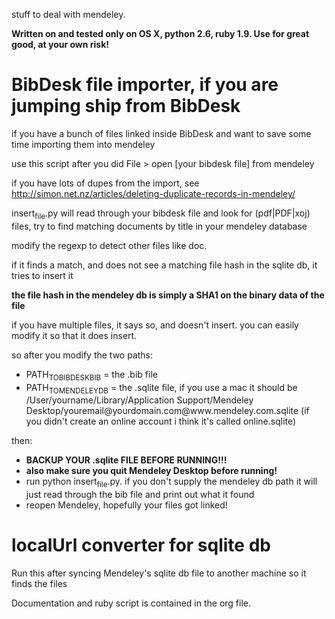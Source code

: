 stuff to deal with mendeley.

*Written on and tested only on OS X, python 2.6, ruby 1.9. Use for great good, at your own risk!*

* BibDesk file importer, if you are jumping ship from BibDesk

if you have a bunch of files linked inside BibDesk and want to save some time importing them into mendeley

use this script after you did File > open [your bibdesk file] from mendeley

if you have lots of dupes from the import, see [[http://simon.net.nz/articles/deleting-duplicate-records-in-mendeley/]]

insert_file.py will read through your bibdesk file and look for (pdf|PDF|xoj) files, try to find matching documents by title in your mendeley database

modify the regexp to detect other files like doc.

if it finds a match, and does not see a matching file hash in the sqlite db, it tries to insert it

*the file hash in the mendeley db is simply a SHA1 on the binary data of the file*

if you have multiple files, it says so, and doesn't insert. you can easily modify it so that it does insert.

so after you modify the two paths:
  - PATH_TO_BIBDESK_BIB = the .bib file
  - PATH_TO_MENDELEY_DB = the .sqlite file, if you use a mac it should be /User/yourname/Library/Application Support/Mendeley Desktop/youremail@yourdomain.com@www.mendeley.com.sqlite (if you didn't create an online account i think it's called online.sqlite)

then:
  - *BACKUP YOUR .sqlite FILE BEFORE RUNNING!!!*
  - *also make sure you quit Mendeley Desktop before running!*
  - run python insert_file.py. if you don't supply the mendeley db path it will just read through the bib file and print out what it found
  - reopen Mendeley, hopefully your files got linked!

* localUrl converter for sqlite db

Run this after syncing Mendeley's sqlite db file to another machine so it finds the files

Documentation and ruby script is contained in the org file.

